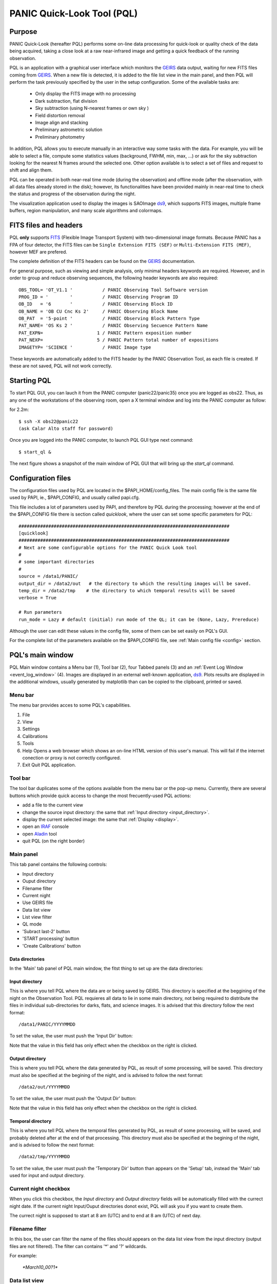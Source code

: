 .. _pql:

PANIC Quick-Look Tool (PQL)
***************************

Purpose
=======

PANIC Quick-Look (hereafter PQL) performs some on-line data processing 
for quick-look or quality check of the data being acquired, taking a close look 
at a raw near-infrared image and getting a quick feedback of the running observation.

PQL is an application with a graphical user interface which monitors the 
GEIRS_ data output, waiting for new FITS files coming from GEIRS_. When a new file 
is detected, it is added to the file list view in the main panel, and then 
PQL will perform the task previously specified by the user in the setup 
configuration. Some of the available tasks are:

   * Only display the FITS image with no processing
   * Dark subtraction, flat division
   * Sky subtraction (using N-nearest frames or own sky )
   * Field distortion removal
   * Image align and stacking
   * Preliminary astrometric solution
   * Preliminary photometry

In addition, PQL allows you to execute manually in an interactive way 
some tasks with the data. For example, you will be able to select a file, 
compute some statistics values (background, FWHM, min, max, …) or ask for the
sky subtraction looking for the nearest N frames around the selected one. Other 
option available is to select a set of files and request to shift and align them.

PQL can be operated in both near-real time mode (during the observation) and
offline mode (after the observation, with all data files already stored in the disk);
however, its functionalities have been provided mainly in near-real time to check 
the status and progress of the observation during the night. 

The visualization application used to display the images is SAOImage ds9_, which 
supports FITS images, multiple frame buffers, region manipulation, and many 
scale algorithms and colormaps.

.. index:: quick-look, running

.. _fits_headers:

FITS files and headers
======================

PQL **only** supports FITS_ (Flexible Image Transport System) with two-dimensional 
image formats. Because PANIC has a FPA of four detector, the FITS files can be ``Single Extension FITS (SEF)`` 
or ``Multi-Extension FITS (MEF)``, however MEF are prefered.

The complete definition of the FITS headers can be found on the GEIRS_ documentation.

For general purpose, such as viewing and simple analysis, only minimal headers
keywords are required. However, and in order to group and reduce observing sequences, 
the following header keywords are also required::

    OBS_TOOL= 'OT_V1.1 '           / PANIC Observing Tool Software version          
    PROG_ID = '        '           / PANIC Observing Program ID                     
    OB_ID   = '6       '           / PANIC Observing Block ID                       
    OB_NAME = 'OB CU Cnc Ks 2'     / PANIC Observing Block Name                     
    OB_PAT  = '5-point '           / PANIC Observing Block Pattern Type             
    PAT_NAME= 'OS Ks 2 '           / PANIC Observing Secuence Pattern Name          
    PAT_EXPN=                    1 / PANIC Pattern exposition number                
    PAT_NEXP=                    5 / PANIC Pattern total number of expositions      
    IMAGETYP= 'SCIENCE '           / PANIC Image type                         


These keywords are automatically added to the FITS header by the PANIC Observation Tool,
as each file is created. If these are not saved, PQL will not work correctly.


Starting PQL
============

To start PQL GUI, you can lauch it from the PANIC computer (panic22/panic35) once you are
logged as obs22. Thus, as any one of the workstations of the observing room,
open a X terminal window and log into the PANIC computer as follow:
  
for 2.2m::

    $ ssh -X obs22@panic22 
    (ask Calar Alto staff for password)
   
   
Once you are logged into the PANIC computer, to launch PQL GUI type next command::


    $ start_ql &
    
The next figure shows a snapshot of the main window of PQL GUI that will bring up the *start_ql* command.
  
.. image:: _static/PQL_GUI_main_window.png
   :align: center
   :scale: 65 %


.. _configuration_file:

Configuration files
===================

The configuration files used by PQL are located in the $PAPI_HOME/config_files.
The main config file is the same file used by PAPI, ie., $PAPI_CONFIG, and usually
called papi.cfg. 

This file includes a lot of parameters used by PAPI, and therefore by 
PQL during the processing; however at the end of the $PAPI_CONFIG file there is section 
called `quicklook`, where the user can set some specific parameters for PQL::

    ##############################################################################
    [quicklook]
    ##############################################################################
    # Next are some configurable options for the PANIC Quick Look tool
    #
    # some important directories
    #
    source = /data1/PANIC/
    output_dir = /data2/out   # the directory to which the resulting images will be saved.
    temp_dir = /data2/tmp    # the directory to which temporal results will be saved
    verbose = True

    # Run parameters
    run_mode = Lazy # default (initial) run mode of the QL; it can be (None, Lazy, Prereduce)


Although the user can edit these values in the config file, some of them can be set easily
on PQL's GUI. 

For the complete list of the parameters available on the $PAPI_CONFIG file, see :ref:`Main config file <config>` section.


PQL's main window
=================

PQL Main window contains a Menu bar (1), Tool bar (2), four Tabbed panels (3) and 
an :ref:`Event Log Window <event_log_window>` (4).
Images are displayed in an external well-known application, ds9_. Plots results are displayed in 
the additional windows, usually generated by matplotlib than can be copied to the clipboard, 
printed or saved.

Menu bar
--------

The menu bar provides acces to some PQL's capabilities.

1. File
2. View
3. Settings
4. Calibrations
5. Tools
6. Help
   Opens a web browser which shows an on-line HTML version of this user's manual. This will fail 
   if the internet conection or proxy is not correctly configured.
7. Exit
   Quit PQL application.


Tool bar
--------

The tool bar duplicates some of the options available from the menu bar or the pop-up menu. 
Currently, there are several buttons which provide quick access to change the most frecuently-used PQL actions:

- add a file to the current view
- change the source input directory: the same that :ref:`Input directory <input_directory>`.
- display the current selected image: the same that :ref:`Display <display>`.
- open an IRAF_ console
- open Aladin_ tool
- quit PQL (on the right border)

.. image:: _static/PQL_GUI_toolbar.png
   :align: center
   :scale: 80 %
   

Main panel
----------
This tab panel contains the following controls:


- Input directory
- Ouput directory
- Filename filter
- Current night
- Use GEIRS file
- Data list view
- List view filter
- QL mode
- 'Subract last-2' button
- 'START processing' button
- 'Create Calibrations' button

.. image:: _static/PQL_GUI_main_panel.png
   :align: center
   :scale: 80 %


Data directories
^^^^^^^^^^^^^^^^

In the 'Main' tab panel of PQL main window, the fitst thing to set up are the data directories:

.. image:: _static/PQL_GUI_data_dirs.png
   :align: center
   :scale: 65 %


.. _input_directory:

Input directory
^^^^^^^^^^^^^^^

This is where you tell PQL where the data are or being saved by GEIRS. This directory is specified
at the beggining of the night on the Observation Tool. PQL requieres all data to lie in some main 
directory, not being required to distribute the files in individual sub-directories for darks, flats,
and science images. It is advised that this directory follow the next format::

    /data1/PANIC/YYYYMMDD

To set the value, the user must push the 'Input Dir' button:

.. image:: _static/PQL_GUI_input_dir_but.png
   :align: center
   :scale: 65 %

Note that the value in this field has only effect when the checkbox on the right is clicked.

.. _output_directory:

Output directory
^^^^^^^^^^^^^^^^

This is where you tell PQL where the data generated by PQL, as result of some processing, will be saved.
This directory must also be specified at the begining of the night, and is advised to follow the next format::

   /data2/out/YYYYMMDD
  

To set the value, the user must push the 'Output Dir' button:

.. image:: _static/PQL_GUI_output_dir_but.png
   :align: center
   :scale: 65 %


Note that the value in this field has only effect when the checkbox on the right is clicked.

Temporal directory
^^^^^^^^^^^^^^^^^^

This is where you tell PQL where the temporal files generated by PQL, as result of some processing, 
will be saved, and probably deleted after at the end of that processing.
This directory must also be specified at the begining of the night, and is advised to follow the next format::

   /data2/tmp/YYYYMMDD

To set the value, the user must push the 'Temporary Dir' button than appears on the 'Setup' tab, 
instead the 'Main' tab used for input and output directory.


.. image:: _static/PQL_GUI_tmp_dir.png
   :align: center
   :scale: 65 %
   

Current night checkbox
----------------------

When you click this checkbox, the `Input directory` and `Output directory` fields will be automatically filled
with the currect night date. If the current night Input/Ouput directories donot exist, PQL will ask you if you want
to create them.

The currect night is supposed to start at 8 am (UTC) and to end at 8 am (UTC) of next day.


Filename filter 
---------------

In this box, the user can filter the name of the files should appears on the data list view 
from the input directory (output files are not filtered).
The filter can contains '*' and '?' wildcards. 

For example:

    `*March10_00?1*`

.. image:: _static/PQL_GUI_filter.png
   :align: center
   :scale: 65 %
   

.. _data_list_view:

Data list view
--------------

Tha data list view control displays all the files found in the input directory, or in the output directory 
if the check box at the right of output directory is checked. Additionaly, the use can add any other FITS file.
The control is a multicolum table with the next fields:



.. image:: _static/PQL_GUI_data_list_view.png
   :align: center
   :scale: 88 %


Filename
  Full path name of the file found in the 
Image type
  The type of the FITS file detected: DARK, DOME_FLAT, SKY_FLAT, FOCUS, SCIENCE 
Nimgs
  Number of images (layers) of the cube; if image is integrated (no cube), then = 1.
TExpFile
  Total Exposition time of the file (= Nimgs * EXPTIME)
  (Thus, EXPTIME = TExpFile / Nimgs)
Date-Obs
  Observation data of the file (DATE-OBS keyword)
Object
  Object name (OBJECT keyword)
RA
  Right ascention of center of the image.
Dec
  Declination of the cener of the image.


You can sort the list by any column (filename, image type, exptime, filter, 
date-obs, object, right ascension, declination) by clicking on their 
headers, as usual; by default, the list is sorted by the Date-Obs field, 
showing the most recect file at the top.

A double-click on any row displays all its file into SAOImage ds9_.

For further details of any of the files, you can also look at the header of a fits image using 
ds9 using the "File/Display Fits Header..." menu option.


.. _list_view_filter:

List view filter
----------------
It allows you to select the type of files to be shown in the data list view. 
The options are:


INPUTS
  Files of the input directory
OUTS
  Files of the ouput directory
DARK
  Files marked (IMAGETYP) as DARK images
DOME_FLAT
  Files marked as DOME_FLAT image  
FOUCS
  Files marked as FOCUS image from a focus series
SKY_FLAT
  Files marked as SKY_FLAT images
SCIENCE
  Files marked as SCIENCE image or with unknown type.
MASTERS
  Files marked as MASTER calibration files produced by PAPI
REDUCED
  Files marked as calibrated by PAPI
GROUP
  Special case that show all the files groupped as observed sequences (OBs)
ALL
  Show all the files, not matter the type of it
  
 
.. image:: _static/PQL_GUI_listview_filter.png
   :align: center
   :scale: 65 %


.. _quicklook_mode:

QuickLook mode
--------------

The quick look mode combo box allows you to select the mode in which PQL 
will be run when the **START processing** button is pushed.
The current modes are:

.. image:: _static/PQL_GUI_qlmodes.png
   :align: center
   :scale: 65 %
   
|

None
  No processing action is done

Lazy (**default**)
  If the end of a calibration (DARK, FLAT) sequence is detected, the master 
  file is built. Otherwise, the SCIENCE files are processed as specified 
  in the 'Setup->Lazy Mode':
  
  + Apply DARK + FLAT + BPM
  + Subtract Last Frame (Science)
  + Subract Nearest Sky

Pre-Reduction
  If the end of observing sequence is detected, it is processed in a quick mode (single pass for sky subtraction). 
  For calibration sequences, the master file will be built, and for science sequences, a quick 
  reduction will be done using options configured in the 'Setup->Pre-Reduction Mode' and the 
  calibrations found in local database (output directory and external calibration directory).
  Note that the pre-reduction options configured in the config file will be overwritten.
  
.. image:: _static/PQL_GUI_pre-redmode.png
   :align: center
   :scale: 80 %
   
|

Quick-LEMON
  The same as Pre-reduction, but the processing stops after the 1st sky subtraction, and 
  no final co-added image is produced. It is useful for LEMON_ processing for light curves.

Full-Reduction
  If the end of observing sequence is detected, it is processed in a *science* mode (double pass for sky subtraction). 
  For calibration sequences, the master file will be built, and for science sequences, a *science* 
  reduction will be done using options configured in the 'Setup->Pre-Reduction Mode' and the 
  calibrations found in local database (output directory and external calibration directory).
  Note that the pre-reduction options configured in the config file will be overwritten.

Full-LEMON
  The same as Pre-reduction, but the processing stops after the 2nd sky subtraction, and 
  no final co-added image is produced. It is useful for LEMON_ processing for light curves.



Last file received
------------------
This field shows the last file received (detected) by PQL.


Buttons
-------

Subract-last2 button
^^^^^^^^^^^^^^^^^^^^
It will produced a new image as result of the subtraction of last two images received.

Create calibrations button
^^^^^^^^^^^^^^^^^^^^^^^^^^

This button will start the processing of all the **calibration**
sequences received in the input directory. As result, a list of master 
calibrations (combined darks or flats) will be generated in the output directory.


START button
^^^^^^^^^^^^

This button starts the processing of **all** the sequences received. You will be 
asked whether to proccess all the current images or only the new ones. 
As result, a list of master calibrations and science calibrated images will be generated
in the :ref:`output directory <output_directory>`. 

Add button
^^^^^^^^^^
This button allows to add manually a single file to the :ref:`Data List View <data_list_view>` 
from wherever the file is.


Remove button
^^^^^^^^^^^^^
This button removes manually from the :ref:`Data List View <data_list_view>` the currently 
selected file, but it does not remove neither from the local database nor the file system.


Clear All button
^^^^^^^^^^^^^^^^
It removes all the current files from the :ref:`Data List View <data_list_view>`, 
but they will not be removed from the file system. As result, it will empty the *Data List View* 
until a new input directory is selected or a new file is detected in the current one.


Setup Panel
-----------
This panel allows the user to set some of the parameters used for the processing. It is
divided into six group boxes as shown in next figure:

.. image:: _static/PQL_GUI_setup_panel.png
   :align: center
   :scale: 80 %


Common Settings
^^^^^^^^^^^^^^^
In this group you can set the next parameters:

#. Check header

#. Create log file

#. Temporary directory


Data grouping
^^^^^^^^^^^^^
It contains some parameters used for the data grouping when any OT keywords are present; 
in that case, PQL will try to group the files follwing the `near` in sky and time criterion:

#. RA,Dec offsets:

#. Time offsets:

#. Max. number of files:

If OT keywords are present, then check box 'OT' should be ckecked (default mode).


Astrometry
^^^^^^^^^^
In this group you can set some parameters related with the astrometric calibration done
during the processing:

#. Catalog: reference catalog used for the calibration (2MASS , USNO-B1, GSC 2.2, SDSS-R5)

#. Astrometric Engine: which tool you want to use to the astrometric calibration (SCAMP or Astrometry.net).

#. Detect threshold: the SExtractor_ threshold to be used to detect sources


.. _display:

Display
^^^^^^^

Here you can select which files are displayed automatically in the DS9. You have next options:

- Only results (default): only FITS files created in the output directory as result of some processing
- Only new files: only new FITS files detected in the input directory
- All files: both new files detected in the input directory and the results in the output directry.
- None: no files will be displayed


Lazy mode
^^^^^^^^^
Under this box, the user can select the operations to be executed 
when the :ref:`Lazy Mode <quicklook_mode>` is activated in PQL. Currectly, 
the available and exclusive operations are:

- Apply Dark + Flat + BPM
- Subtract Last Frame (science)
- Subtract Nearest Sky


Pre-reduction
^^^^^^^^^^^^^
Under this box, the user can select the operations to be executed 
when the :ref:`Pre-reduction Mode <quicklook_mode>` is activated in PQL. Currectly, 
the available and exclusive operations are:

- Apply Dark and FlatField
- Apply SuperFlat (default)
- Apply BPM (Bad Pixel Map)
- Correct for non-linearity
- Select the number of frames to computer the sky bacground: 1-5 (default 4)
- Detector to reduce: SG1 (default), SG2, SG3, SG4, SG123, All


Calibrations panel
------------------

This panel allows the user to set some of values for the search of **master** calibration files. 

.. image:: _static/PQL_GUI_calibration_panel.png
   :align: center
   :scale: 80 %

.. _external_calibrations:

Set Calibs Dir
^^^^^^^^^^^^^^
Pushing this button the user select the additional (external) directory from which the
QL will look for **master** calibration files. Normally, it is used to provide
to the QL with additional calibrations (dark, flat) from previous nights. Master 
calibrations found in the :ref:`output directory <output_directory>` will have 
higher priority than those ones.


This directory is also called 'external calibration' in PAPI command line::

    -C EXT_CALIBRATION_DB, --ext_calibration_db=EXT_CALIBRATION_DB
                            External calibration directory (library of Dark & Flat
                            calibrations)

Or `ext_calibration_db` in the :ref:`config file <config>`.

Then, if during the reduction of a ReductionSet(RS) no calibrations (dark, flat) 
are found in the current RS, then PAPI will look for them into this directory.
If the directory does not exists, or no calibration are found, then no calibrations
will be used for the data reduction.
Note that the calibrations into the current RS have always higher priority than
the ones in the external calibration directory.

Load last 
^^^^^^^^^
When this button is pushed, the most recent **master** calibration files found
in :ref:`output directory <output_directory>` and external calibrations are shown
in the fields below.

If `Use as default` is click-checked, then the displayed files will be used
as default calibrations when `Apply Dark_FlatField_BPM` is run. Otherwise, 
Apply Dark_FlatField_BPM routine will ask the user for the master calibration 
files to be used.




Log panel
---------
It is an extension or duplicate of the :ref:`Even Log window <event_log_window>` of the main panel, 
but with a wider area for messages.


.. _event_log_window:

Event log window
================
The event log window shows important events and results generated by PQL. For example,
the filename of the new files generated are shown, or the error produced while the processing
of some sequence. This window is used only as output, and you cannot type any command on it.

.. image:: _static/PQL_GUI_event_log_console.png
   :align: center
   :scale: 80 %
   
   
Pop-up menu
===========

It is a context pop-up menu that appears when the user select a file (or
a set of them) in the :ref:`Data List View <data_list_view>` and click the right mouse button.
Next figure shows the options of that pop-up menu:


.. image:: _static/PQL_GUI_pop_up.png
   :align: center
   :scale: 65 %

Some actions in the menu could be disabled and greyed out if they are not
availabe or applicable to the selected files.
   
Display image
-------------
It displays the currect selected image in the SAOImage ds9_ display; 
it will launch the ds9 application if it is not opened yet.

Image info
----------
It is a quick way to see some basic information of the selected image. The information
is mainly concerning the FITS structure and exposition times used. The information will
be shown in the :ref:`Event Log Window <event_log_window>` as follow:

::

  ---------------
  SEF Filename : /data1/PANIC/2015-05-19_SS_zenith_Ks_1_3/SS_Ks_SG1_4_0024.fits
  Image Shape : (32, 32)
  Filter : Ks 
  ITIME : 0.045000 
  NCOADDS : 1 
  EXPTIME : 0.045000 
  TYPE : FOCUS 
  OT keywords : True 
  ---------------

Of course, if you need any other information of the file, you can find it using
the 'ds9->File->Display Header...' option.


Copy files to clipboard
-----------------------
It copies the current selected files to the clipboard. This way you could paste the 
full pathnames to any other file. It is quite useful when using the PAPI commands
on the command line to run some operation that is not available on PQL.
  
Copy files to text file
-----------------------
If copies the current selected files into the specified text file. It is quite useful 
when using the PAPI command line to run some operation that is not available on PQL.

Show Dither pattern
-------------------
It brings up a plot of the full FOV and with the dither offsets obtained from the RA,Dec coordinates 
found in the FITS header. You have to select a set of images in the *Data List View* and
then right-button and *Show Dither pattern*.

.. image:: _static/PQL_GUI_dither_pat_ex.png
   :align: center
   :scale: 65 %
   

.. _calibrations:

Calibrations
------------
Next options allow you to build the master calibration files from a given set of selected files.


Build Master Dark
^^^^^^^^^^^^^^^^^
This command is used to produce a master DARK file combining the set of files currectly selected 
in the *Data List View*. It checks that all the selected files are compliant, ie., 
have the same EXPTIME, NCOADD, ITIME, READMODE and shape. You only have to give the name of 
the master dark file to be created.

The master dark is computed using an average combine with a minmax rejection algorithm.
   

Build Master Dome Flat
^^^^^^^^^^^^^^^^^^^^^^
This command is used to produce a Master DOME FLAT file combining  the set of files currectly selected 
in the :ref:`Data List View <data_list_view>`. It checks that all the selected files are compliant, ie., 
have the same FILTER, NCOADD, READMODE and shape. You have to select at least one DOME_FLAT_LAMP_OFF 
and one DOME_FLAT_LAMP_ON image, and then provide the name for the master dome flat to create.

The procedure to create the master dome flat is as follow: 

    #. Check the EXPTIME , TYPE(dome) and FILTER of each Flat frame
    #. Separate lamp ON/OFF dome flats
    #. Make the median combine + sigmaclip of Flat LAMP-OFF frames 
    #. Make the median combine + sigmaclip of Flat LAMP-ON frames
    #. Subtract lampON-lampOFF (implicit dark subtraction)
    #. (optionally) Normalize the flat-field with median (robust estimator)
            
    Note that we do **not** need to subtract any MASTER_DARK; it is not required for 
    DOME FLATS (it is done implicitly because both ON/OFF flats are taken 
    with the same Exposition Time).

Build Master Twlight (sky) Flat
^^^^^^^^^^^^^^^^^^^^^^^^^^^^^^^
This command is used to produce a Master SKY FLAT file from a set of files currectly selected 
in the :ref:`Data List View <data_list_view>`. It checks that all the selected files are compliant, ie., 
have the same FILTER, NCOADD, READMODE and shape. You have to select at least three SKY_FLAT
images (dusk or dawn). The procedure will look for the required master dark frames to subtract 
in the current output directory and in the external calibration directory. If some of the master dark
are not found, then the procedure will fail.

The procedure to create the master sky flat is as follow:

    #. Check the  TYPE (sky flat) and FILTER of each Flat frame
       If any frame on list missmatch the FILTER, then the master 
       twflat will skip this frame and continue with then next ones.
       EXPTIME do not need be the same, so EXPTIME scaling with 'mode' 
       will be done. 
    
    #. Check either over or under exposed frames ( [10000 < mean_level < 40000] ADUs )
        
    #. We subtract a proper MASTER_DARK, it is required for TWILIGHT FLATS 
       because they might have diff EXPTIMEs.
        
    #. Make the combine (median + sigclip rejection) the dark subtracted Flat 
       frames scaling by 'mode'.
        
    #. Normalize the sky-flat wrt SG1 detector, dividing by its mean value.
    

Build GainMap
^^^^^^^^^^^^^
This command is used to produce a Master GainMap file from a set of files currectly selected 
in the :ref:`Data List View <data_list_view>`. It checks that all the selected files are compliant, ie., 
have the same FILTER, NCOADD, READMODE and shape. You have to select at least three
flat frames (dome, dusk or dawn). For sky flats, the procedure will look for the required master dark 
frames to subtract in the current output directory and in the external calibration directory. 
If some of the master dark are not found, then the procedure will fail. Dome flat do not need
dark subtraction.

The procedure to create the master sky flat is as follow:

    #. Check the  TYPE (sky flat) and FILTER of each Flat frame
       If any frame on list missmatch the FILTER, then the master 
       twflat will skip this frame and continue with then next ones.
       EXPTIME do not need be the same, so EXPTIME scaling with 'mode' 
       will be done. 
       
    #. Create the proper master dome/sky flat.
    
    #. Once the master dome flat is created, the procedure will 
    compute the gainmap as follow:
    

Build BPM
^^^^^^^^^
TBC

.. _applyDark_FF_BPM:

Apply Dark & FlatField & BPM
^^^^^^^^^^^^^^^^^^^^^^^^^^^^

This option subtracts a master dark file, then divides by a flat field and 
finally mask the bad pixels on the current selected files. The master dark 
and master flatfield  files can be searched for automatically into the output 
and external calibration directories or can be selected manually by the user. 

If some of them (dark or flat) are not found or selected (pressing Cancel in 
the file dialog), then it will not be used or applied.

In the case of the bad pixel mask (BPM), it cannot be selected, but specified 
in the PAPI config file. However, the user will be asked for about which action 
to do with the bad pixel mask, whether set bad pixels as NaNs, fix bad pixels 
with an interpolation algorithm or do nothing with BPM.



.. _apply_NLC:

Apply Non-Linearity Correction
^^^^^^^^^^^^^^^^^^^^^^^^^^^^^^

It applies the Non-Linearity correction to the selected file (or set of files) in the
:ref:`Data List View <data_list_view>` and show the result in ds9; it also set bad pixels
to NaN, and will be displayed as green pixels (or the default color configured in 
ds9->Edit->Preferences->General->Color) on the display.

The corrected image is saved in the output directory with a `_LC` suffix.

The master Non-Linearity correction file used for the correction is defined in 
the configuration :ref:`file <configuration_file>`.


Apply and show BPM
^^^^^^^^^^^^^^^^^^

This command can be used to apply the BPM to the selected file in :ref:`Data List View <data_list_view>`
the and show the results (NaNs) as green pixels (or the default color configured in 
ds9->Edit->Preferences->General->Color) on the display.

The bad pixel masked image is saved in the output directory with a `_BPM` suffix.

The master Bad Pixel Mask file used is defined in the configuration :ref:`file <configuration_file>`.

.. _focus_evaluation:

Focus evaluation
----------------
    
The **Focus evaluation** procedure is based in the IRAF starfocus_ routine. It only
differs on the final plot that is obtained from non-saturated stars, and the
best focus is computed computing the curve fit of these points. The PSF size is measured
with the the FWHM of the best fit Moffat profile (MFWHM).

Once you have obtained a focus series using the Observation Tool, the procedure to evaluate and  
get the best focus value for that serie is as follow:

.. warning::

   The input images of the focus series should be saved as SEF (Single Extension FITS), 
   because IRAF starfocus_ does not works with MEF files. However, if your focus series was saved as SEF,
   the routine will previously convert  to SEF, and then you should not have to do
   any other conversion.
    

1. Select the files of the focus series from the :ref:`Data List View <data_list_view>`

2. Right-click and select **Focus evaluation**.
   An IRAF console  and ds9 windows will bring up, and the first file of the 
   focus series will be displayed on ds9.
   
.. figure:: _static/PQL_GUI_focus_eval_1.png
   :align: center
   :scale: 85 %
   
|

3. Focus the mouse over the stars you think are nice for the evaluation and 
   type **m** or **g** (give the profile of the selected star).

.. image:: _static/PQL_GUI_focus_eval_2.png
   :align: center
   :scale: 85 %
   
|

4. When you have finished of selecting all the stars you want for the focus evaluation,
   type **q**.

5. Then, an IRAF interactive graphics with the first fit will appear, and the best focus obtained.
   On that graphics, you should remove the images/stars/focus/points that you consider are not
   good for the focus evaluation (outliers); for this, type **x** and then i/s/f/p.
   Type **u** to undo the removing of the outliers.
   If you need more info about this commands see starfocus_

   Starfocus Cursor Commands::
   
        When selecting objects with the image cursor the following commands are available.

        ?  Page cursor command summary
        g  Measure object and graph the results.
        m  Measure object.
        q  Quit object marking and go to next image.
        At the end of all images go to analysis of all measurements.

        :show  Show current results.
        When in the interactive graphics the following cursor commands are available. All plots may not be available depending on the number of focus values and the number of stars.

        ?  Page cursor command summary
        a  Spatial plot at a single focus
        b  Spatial plot of best focus values
        d  Delete star nearest to cursor
        e  Enclosed flux for stars at one focus and one star at all focus
        f  Size and ellipticity vs focus for all data
        i  Information about point nearest the cursor
        m  Size and ellipticity vs relative magnitude at one focus
        n  Normalize enclosed flux at x cursor position
        o  Offset enclosed flux to by adjusting background
        p  Radial profiles for stars at one focus and one star at all focus
        q  Quit
        r  Redraw
        s  Toggle magnitude symbols in spatial plots
        t  Size and ellipticity vs radius from field center at one focus
        u  Undelete all deleted points
        x  Delete nearest point, star, or focus (selected by query)
        z  Zoom to a single measurement
        <space> Step through different focus or stars in current plot type


        :beta <val>     Beta parameter for Moffat fit
        :level <val>    Level at which the size parameter is evaluated
        :overplot <y|n> Overplot the profiles from the narrowest profile?
        :radius <val>   Change profile radius
        :show <file>    Page all information for the current set of objects
        :size <type>    Size type (Radius|FWHM)
        :scale <val>    Pixel scale for size values
        :xcenter <val>  X field center for radius from field center plots
        :ycenter <val>  Y field center for radius from field center plots

        The profile radius may not exceed the initial value set by the task
        parameter.
|

.. image:: _static/PQL_GUI_focus_eval_3.png
   :align: center
   :scale: 85 %

|   

.. image:: _static/PQL_GUI_focus_eval_4.png
   :align: center
   :scale: 85 %
   
|

5. Once you have removed the outliers, type **q** (with the focus on the plot window)
   and you will get the final plot with the fit of the values, and the estimation 
   for the best focus of the telescope.
   
.. figure:: _static/PQL_GUI_focus_eval_5.png
   :align: center
   :scale: 85 %
   
|

6. Finally, the best focus obtained will be sent to the OT (which will ask you 
   for confirmation) for setting the new telescope focus.

Subtract own-sky
----------------
It subtracts the background to the current selected image; the background computation
is done using the own image. For this,  `-BACKGROUND` option of SExtractor_ is used.

Subtract near-sky
-----------------
It subtracts the background to the currect selected image using the closest (in time) 
images to the currectly selected. Once the close images have been found, PQL asks
the user to confirm about them to proceede to the background computation and subtraction.


.. _quick_reduction:

Quick reduction
---------------
It allows you to perform a quick reduction of the selected files (at least 5 files are required)
on the :ref:`Data List View <data_list_view>`.

If you only select one file, then the PQL will look for the nearest (in time) files and
ask you to confirm about them and the desired name for the final coadd.

For the quick reducion, the pipeline will use the preferences set up on 'Setup' tab.

Once the quick reducion is done, the filename will be written in the :ref:`Event Log Window <event_log_window>`,
and if selected, it will be display on DS9 display.


Astrometric calibration
-----------------------
.. note::

    Although the input FITS file does not need to be **calibrared**, it is recommended.
    
The astrometric calibration is built on top of Astrometry.net_ tool. The command asks you
about which detector to use of the calibration (SG1/Q1, SG2/Q2, SG3/Q3 or SG4/Q4).

The new astrometrically calibrated file will be created in the output directory speficied earlier,
and will have the same name as the original input file but ending with the `.ast.fits` suffix.

Once the astrometric calibration is done, you could look into the header keyword 
ROTANGLE, which gives you the rotation angle of the image. It can be useful 
to check whether the instrument rotator is set properly at the telescope.


Photometric calibration
-----------------------
.. note::

   Your **data is assumed to be calibrated**. Dark subtraction, flat-fielding correction and any 
   other necessary steps should have been performed before any data is fed to the photometric 
   calibration.
   
We need to first distinguish between absolute and relative photometric calibration.  
Absolute photometric calibration would be required to determine the system throughput 
and/or the true magnitude of our stars.  Relative photometry is a simpler task that 
would allow us to measure the uniformity and linearity of response across the detector.  
This section refers to absolute photometry.
   
The photometric calibration involves taking sufficiently long integrations with PANIC
to get good a good SNR.  The night must be photometric and the integration time and zenith 
angle need to be recorded.  To reduce the dependence on zenith angle it would be best to 
take images within 30º of zenith.  The photometric calibration can be performed  
using the saved images.
   
The photometric calibration will be useful for validating our throughput calculations.
Using the photometric calibration to determine the true magnitudes of stars is more 
challenging. 



Statistics
----------
It gives some statistics (mean, mode, stddev, min, max) values of the currently selected image/s. 
If the image/s is/are MEF, then the command shows the stats of each extension [1-4], 
as shown in next example:

::
    
    FILE                                                               MEAN     MODE       STDDEV   MIN     MAX
    /data1/PANIC/2015-03-10/Standard_Star_FS27_March10_0060.fits[1]  6030.568  2377.875  8704.104  -1622.  49761.
    /data1/PANIC/2015-03-10/Standard_Star_FS27_March10_0060.fits[2]  3069.276  3096.073  866.066  -5102.  54369.
    /data1/PANIC/2015-03-10/Standard_Star_FS27_March10_0060.fits[3]  3852.473  3223.324  4300.289  -2509.  53549.
    /data1/PANIC/2015-03-10/Standard_Star_FS27_March10_0060.fits[4]  3219.446  3060.269  2335.363  -4098.  53604.
    /data1/PANIC/2015-03-10/Standard_Star_FS27_March10_0059.fits[1]  6059.874  2386.128  8698.008  -1629.  50722.
    /data1/PANIC/2015-03-10/Standard_Star_FS27_March10_0059.fits[2]  3106.257  3151.27  849.268  -5109.  54257.
    /data1/PANIC/2015-03-10/Standard_Star_FS27_March10_0059.fits[3]  3862.996  3222.919  4270.374  -2515.  53309.
    /data1/PANIC/2015-03-10/Standard_Star_FS27_March10_0059.fits[4]  3258.566  3099.714  2331.496  -4100.  52753.
    

FWHM mean estimation
--------------------
This command computes the FWHM of the selected image, using the FWHM_IMAGE value returned by
SExtractor_. For the computation, only stars which fulfill the next requirements are selected:

#. not near the edge of the detector

#. elliticiy < ellipmax (default = 0.3)

#. area > minare (default 32 pix)

#. snr > snr_min (default 5)

#. sextractor flag = 0 (the most restrictive!)

#. fwhm in range [0.1 - 20] (to avoid outliers)

For MEF files, the application will ask you which detector you want to use for
the FWHM estimation.

.. note::

    It is worth mentioning that SExtractor_ does a background subtraction when looking
    for objects and that the FWHM value is rather imperfect and overstimated compared 
    with IRAF (imexam) values.

    E. Bertin:
    "There are currently 2 ways to measure the FWHM of a source in SExtractor. Both are rather imperfect:
    
    - FWHM_IMAGE derives the FWHM from the isophotal area of the object at half maximum.
     
    - FLUX_RADIUS estimates the radius of the circle centered on the barycenter that 
      encloses about half of the total flux. For a Gaussian profile, this is equal to 1/2 FWHM. 
      But with most images on astronomical images it will be slightly higher.
    
    A profile-fitting option will be available in the next version of SExtractor. I am 
    currently working on it."
    
Background estimation
---------------------
This command shows the background image of the currently selected image, using the
SExtractor_ feature 'CHECKIMAGE_TYPE=BACKGROUND'.


Math operations
---------------

This option allows the next basic operations with the FITS files selected on the 
:ref:`Data List View <data_list_view>`:


#. Sum images: it allows the selection of two or more images; single arithmetic sum
   will be done.

#. Subtract images: only two images can be selected.

#. Divide images: only two images can be selected.

#. Combine images (median + sigmaclip): it allows the selection of two or more images.


If FITS files are cubes (with the same dimension), then the math operation will be 
done plane by plane. 


FITS operations
---------------

This option allows the next conversion operations with the FITS files selected on the 
:ref:`Data List View <data_list_view>`:

#. **MEF2Single**: converts a MEF file to SEF file

#. **Single2MEF**: converts a SEF file to MEF file

#. **Split MEF**: extracts the extension (one per each detector) of the MEF file to individual files

#. **Split Single**: extracts the extension (one per each detector) of the SEF file to individual files

#. **Collapse Cube**: sums arithmeticly the planes of the given cube single plane 2D-image

#. **Create DataSeq**: modifies headers of the set of selected FITS files to create a new 
   *Data Sequece* compliant with PAPI as they would be observed with the OT.
   This command can be usefil to fix or re-order broken sequences (observation was
   interrupted) or to remove or add files to a observed sequence.
   You will be asked for the type of sequence (DARK, DOME_FLAT, SKY_FLAT, FOCUS 
   or SCIENCE) you want to create.


.. _howto:

How do I ...?
=============

How to determine the telescope focus ?
--------------------------------------
To determine the telescope focus, you should run a OT focus serie around the 
guest value and then run the :ref:`Focus Evaluation <focus_evaluation>`.


How to determine the field rotation ?
-------------------------------------
To determine the field rotation, firstly you should observe a enough
crowded field and then run the astrometric calibration on it for **each**
detector. Once you have the new FITS astrometrically calibrated, you have to 
look for the *ROTANGLE* keyword in the new header. For example::


    ROTANGLE=            -0.032836 / degrees E of N


How to inspect the profile of the stars in an image ?
-----------------------------------------------------
You should follow the next steps:

1. select in the *Data List View* the image to inspect.
2. double-click to display the image into ds9 and zoom to the area you wish to inspect
3. go to the tool bar (or Tool menu) and open an IRAF console
4. type in the iraf console 'imexam'
5. focus the mouse cursor on the ds9_ display and type the *imexam* comand you wish
   for the inspection. For example, type ***r*** to show the *radial profile* of 
   the selected star
6. once you have finished the inspection, type q to exit from *imexam*


How do I quick-reduce an observed sequence ?
--------------------------------------------
There are two options:

- if you know the files that compose the sequence,
  you can select them and then right-click and run the `Quick-Reduction` command.

- go to the :ref:`List View Filter <list_view_filter>` and select `GROUP`; then
  look for the sequence you are looking for in the :ref:`Data List View <data_list_view>`, 
  right-click and select `Reduce Sequece` command.

For the quick reducion, the pipeline will use the preferences established 
on 'Setup' tab.

How do I quick-reduce an observed sequence using dark and flat master calibration files ?
-----------------------------------------------------------------------------------------
You should follow the next steps:

1. Check your sequences are right,ie., they are well-formed and there were no interruption.
It some sequece (calibration or science) is not well-formed, the you should use 'FITS->Create DataSeq' 
menu option in order to fix not well-formed sequence.

.. image:: _static/PQL_GUI_create_dataseq.png
   :align: center
   :scale: 80 %

2. Create the output directory for the calibrations; then create the calibration pushing 'Create calibrations' button in the main panel. 

3. When 'Create calibrations' have finished, go to 'Calibration' tab and select the directory having the master
calibrations created just in setep #2.

4. Go to the 'Setup->Pre-reduction Mode' tab and check the option 'Dark/Flat' and select the detectors
you want to process (SG1-SG4).

5. Finally, select the sequence you want to reduce, either selecting one by one the files in the :ref:`Data List View <data_list_view>` or 
selecting the sequence with the 'Group' classification; then run 'Quick-reduction' from the Pop-up menu.

    
How do I make mosaics with PQL? 
-------------------------------
By default, PQL proccess or pre-reduce only the SG1 detector (Q1), 
and then no mosaic is built. However, you can go to the `Setup Tab` 
and modify in the `Detector to reduce` combo box the detector/s to reduce; 
in case of selecting `All` or `SG123` (all less SG4), the corresponding 
mosaic will be generated.

Currently, PAPI aligns and coadds (using SWARP or Montage, 
see **mosaic_engine** in :ref:`config file <config>`) the images as they are located on the sky 
to build the mosaic. 

How do I make use of parallelisation ?
--------------------------------------
Just be sure the number of *parallel* parameter is set to *True* on 
the $PAPI_CONFIG file.
When `parallel=True`, the pipeline will reduce each detector in parallel 
using all the cores available in your computer.

How do I report a issue ?
-------------------------
Please submit issues with the `issue tracker <https://github.com/ppmim/PAPI/issues>`_ on github.




.. index:: quicklook, off-line, on-line, configuration

.. _FITS: http://fits.gsfc.nasa.gov
.. _IRAF: http://iraf.noao.edu/
.. _starfocus: http://stsdas.stsci.edu/cgi-bin/gethelp.cgi?starfocus
.. _ds9: http://ds9.si.edu/site/Home.html
.. _Aladin: http://aladin.u-strasbg.fr
.. _LEMON: https://lemon.readthedocs.org/
.. _astrometry.net: http://astrometry.net
.. _GEIRS: http://www2.mpia-hd.mpg.de/~mathar/public/PANIC-SW-DCS-01.pdf
.. _SExtractor: http://www.astromatic.net/software/sextractor
